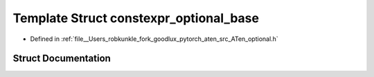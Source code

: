 .. _template_struct_at__constexpr_optional_base:

Template Struct constexpr_optional_base
=======================================

- Defined in :ref:`file__Users_robkunkle_fork_goodlux_pytorch_aten_src_ATen_optional.h`


Struct Documentation
--------------------


.. doxygenstruct:: at::constexpr_optional_base
   :members:
   :protected-members:
   :undoc-members: